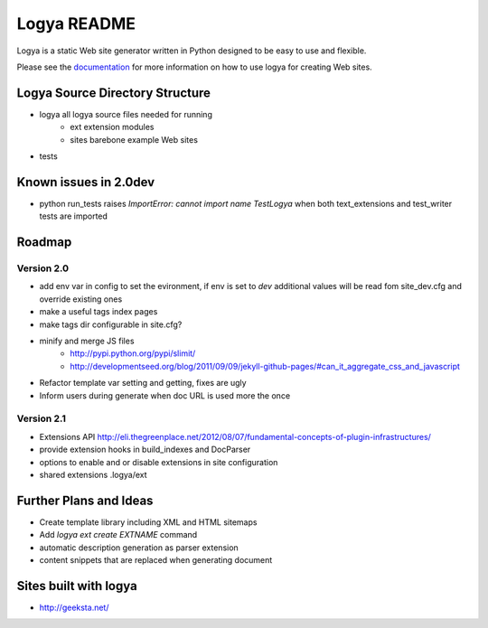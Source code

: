 Logya README
============

Logya is a static Web site generator written in Python designed to be easy
to use and flexible.

Please see the `documentation`_ for more information on how to use logya for creating Web sites.

Logya Source Directory Structure
--------------------------------

* logya       all logya source files needed for running
    * ext       extension modules
    * sites     barebone example Web sites
* tests

Known issues in 2.0dev
----------------------

* python run_tests raises `ImportError: cannot import name TestLogya` when both text_extensions and test_writer tests are imported

Roadmap
-------

Version 2.0
~~~~~~~~~~~

* add env var in config to set the evironment, if env is set to `dev` additional values will be read fom site_dev.cfg and override existing ones
* make a useful tags index pages
* make tags dir configurable in site.cfg?
* minify and merge JS files
    * http://pypi.python.org/pypi/slimit/
    * http://developmentseed.org/blog/2011/09/09/jekyll-github-pages/#can_it_aggregate_css_and_javascript
* Refactor template var setting and getting, fixes are ugly
* Inform users during generate when doc URL is used more the once

Version 2.1
~~~~~~~~~~~

* Extensions API    http://eli.thegreenplace.net/2012/08/07/fundamental-concepts-of-plugin-infrastructures/
* provide extension hooks in build_indexes and DocParser
* options to enable and or disable extensions in site configuration
* shared extensions .logya/ext

Further Plans and Ideas
-----------------------

* Create template library including XML and HTML sitemaps
* Add `logya ext create EXTNAME` command
* automatic description generation as parser extension
* content snippets that are replaced when generating document

Sites built with logya
----------------------

* http://geeksta.net/


.. _`documentation`: http://yaph.github.com/logya/
